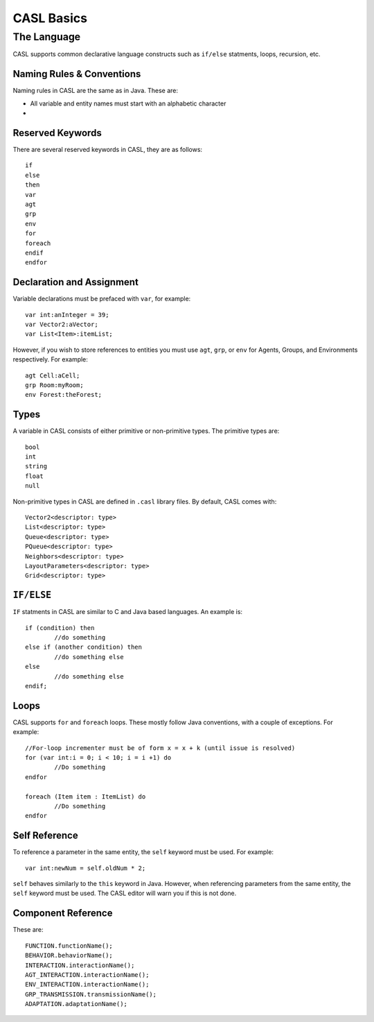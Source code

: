 CASL Basics
----------------

The Language
^^^^^^^^^^^^^^
CASL supports common declarative language constructs such as ``if/else`` statments, loops, recursion, etc.

Naming Rules & Conventions
############################

Naming rules in CASL are the same as in Java. These are:

* All variable and entity names must start with an alphabetic character

* 


Reserved Keywords
##################

There are several reserved keywords in CASL, they are as follows::

	if
	else
	then
	var
	agt
	grp
	env
	for
	foreach
	endif
	endfor


Declaration and Assignment
###########################
Variable declarations must be prefaced with ``var``, for example::
	
	var int:anInteger = 39;
	var Vector2:aVector;
	var List<Item>:itemList;

However, if you wish to store references to entities you must use ``agt``, ``grp``, or ``env`` for Agents, Groups, and Environments respectively. For example::

	agt Cell:aCell;
	grp Room:myRoom;
	env Forest:theForest;


Types
############
A variable in CASL consists of either primitive or non-primitive types. The primitive types are::

	bool
	int
	string
	float
	null

Non-primitive types in CASL are defined in ``.casl`` library files. By default, CASL comes with::

	Vector2<descriptor: type>
	List<descriptor: type>
	Queue<descriptor: type>
	PQueue<descriptor: type>
	Neighbors<descriptor: type>
	LayoutParameters<descriptor: type>
	Grid<descriptor: type>


``IF/ELSE``
#############
``IF`` statments in CASL are similar to C and Java based languages. An example is::

	if (condition) then
		//do something
	else if (another condition) then
		//do something else
	else
		//do something else
	endif;

Loops
#############
CASL supports ``for`` and ``foreach`` loops. These mostly follow Java conventions, with a couple of exceptions. For example::

	//For-loop incrementer must be of form x = x + k (until issue is resolved)
	for (var int:i = 0; i < 10; i = i +1) do
		//Do something
	endfor

	foreach (Item item : ItemList) do
		//Do something
	endfor


Self Reference
##########################
To reference a parameter in the same entity, the ``self`` keyword must be used. For example::
	
	var int:newNum = self.oldNum * 2;

``self`` behaves similarly to the ``this`` keyword in Java. However, when referencing parameters from the same entity, the ``self`` keyword must be used. The CASL editor will warn you if this is not done.


Component Reference
##########################
These are::

	FUNCTION.functionName();
	BEHAVIOR.behaviorName();
	INTERACTION.interactionName();
	AGT_INTERACTION.interactionName();
	ENV_INTERACTION.interactionName();
	GRP_TRANSMISSION.transmissionName();
	ADAPTATION.adaptationName();


.. TODO: Special component references

